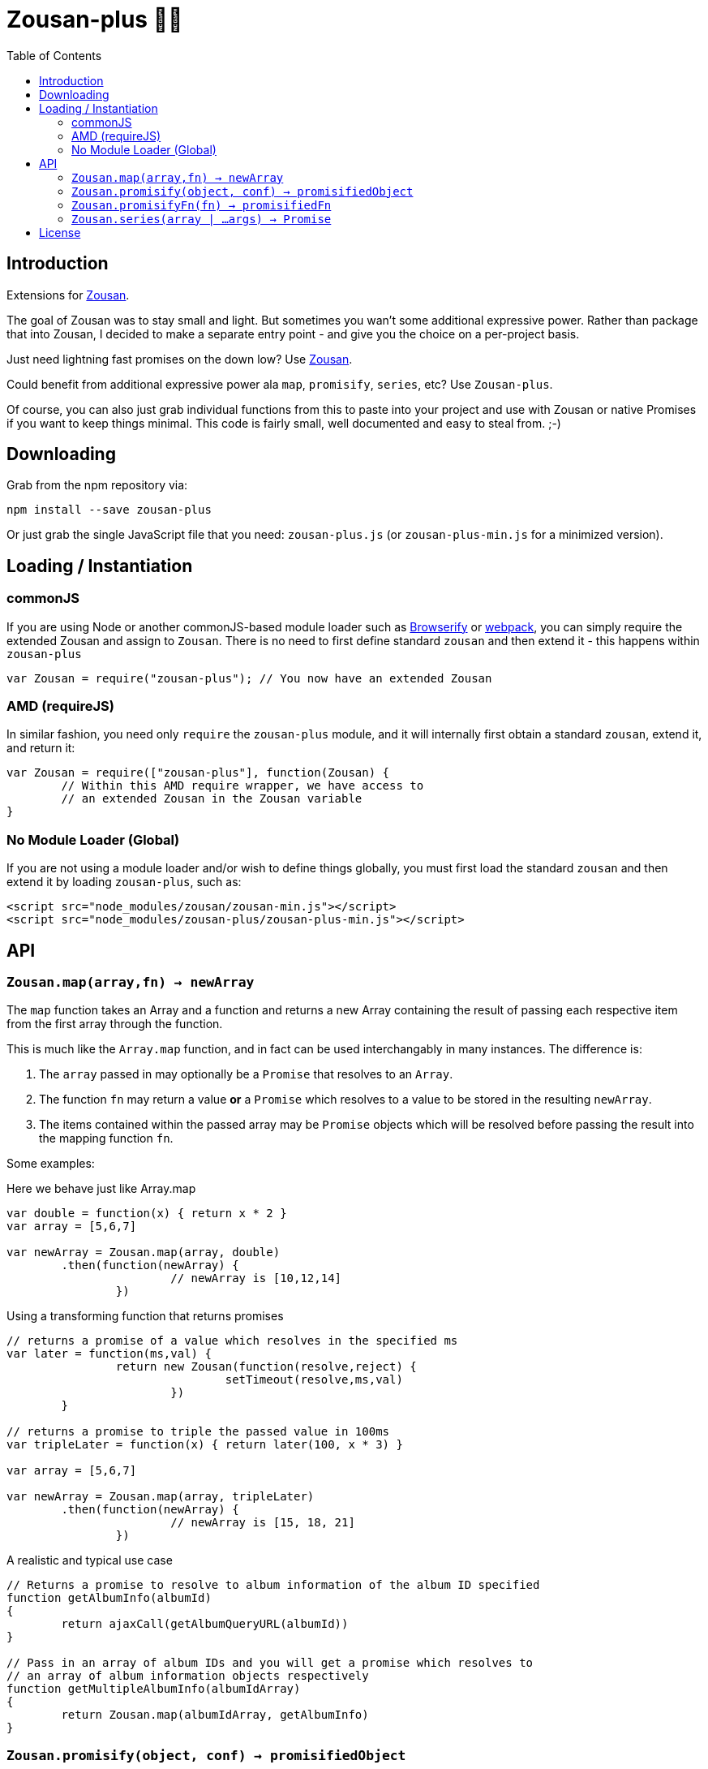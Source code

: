 = Zousan-plus 🐘➕
:toc:

== Introduction

Extensions for https://github.com/bluejava/zousan[Zousan].

The goal of Zousan was to stay small and light. But sometimes you wan't some additional expressive power. Rather than package that into Zousan, I decided to make a separate entry point - and give you the choice on a per-project basis.

Just need lightning fast promises on the down low? Use https://github.com/bluejava/zousan[Zousan].

Could benefit from additional expressive power ala `map`, `promisify`, `series`, etc? Use `Zousan-plus`.

Of course, you can also just grab individual functions from this to paste into your project and use with Zousan or native Promises if you want to keep things minimal. This code is fairly small, well documented and easy to steal from. ;-)

== Downloading

Grab from the npm repository via:

[source,bash]
----
npm install --save zousan-plus
----

Or just grab the single JavaScript file that you need: `zousan-plus.js` (or `zousan-plus-min.js` for a minimized version).

== Loading / Instantiation

=== commonJS

If you are using Node or another commonJS-based module loader such as http://browserify.org[Browserify] or https://webpack.github.io[webpack], you can simply require the extended Zousan and assign to `Zousan`. There is no need to first define standard `zousan` and then extend it - this happens within `zousan-plus`

[source,javascript]
----
var Zousan = require("zousan-plus"); // You now have an extended Zousan
----

=== AMD (requireJS)

In similar fashion, you need only `require` the `zousan-plus` module, and it will internally first obtain a standard `zousan`, extend it, and return it:

[source,javascript]
----
var Zousan = require(["zousan-plus"], function(Zousan) {
	// Within this AMD require wrapper, we have access to
	// an extended Zousan in the Zousan variable
}
----

=== No Module Loader (Global)

If you are not using a module loader and/or wish to define things globally, you must first load the standard `zousan` and then extend it by loading `zousan-plus`, such as:

[source,html]
----
<script src="node_modules/zousan/zousan-min.js"></script>
<script src="node_modules/zousan-plus/zousan-plus-min.js"></script>
----

== API

=== `Zousan.map(array,fn) -> newArray`

The `map` function takes an Array and a function and returns a new Array containing the result of passing each respective item from the first array through the function.

This is much like the `Array.map` function, and in fact can be used interchangably in many instances. The difference is:

. The `array` passed in may optionally be a `Promise` that resolves to an `Array`.
. The function `fn` may return a value *or* a `Promise` which resolves to a value to be stored in the resulting `newArray`.
. The items contained within the passed array may be `Promise` objects which will be resolved before passing the result into the mapping function `fn`.

Some examples:

.Here we behave just like Array.map
[source,javascript]
----
var double = function(x) { return x * 2 }
var array = [5,6,7]

var newArray = Zousan.map(array, double)
	.then(function(newArray) {
			// newArray is [10,12,14]
		})
----

.Using a transforming function that returns promises
[source,javascript]
----
// returns a promise of a value which resolves in the specified ms
var later = function(ms,val) {
		return new Zousan(function(resolve,reject) {
				setTimeout(resolve,ms,val)
			})
	}

// returns a promise to triple the passed value in 100ms
var tripleLater = function(x) { return later(100, x * 3) }

var array = [5,6,7]

var newArray = Zousan.map(array, tripleLater)
	.then(function(newArray) {
			// newArray is [15, 18, 21]
		})
----

.A realistic and typical use case
[source,javascript]
----
// Returns a promise to resolve to album information of the album ID specified
function getAlbumInfo(albumId)
{
	return ajaxCall(getAlbumQueryURL(albumId))
}

// Pass in an array of album IDs and you will get a promise which resolves to
// an array of album information objects respectively
function getMultipleAlbumInfo(albumIdArray)
{
	return Zousan.map(albumIdArray, getAlbumInfo)
}
----

=== `Zousan.promisify(object, conf) -> promisifiedObject`

Pass in an Object with functions as properties and all functions that expect callbacks will be replaced with `Promise` based functions. The behavior of the promisification can be effected via the `conf` configuration object.

Promisification is an imperfect process, as it can depend on how the underlying functions are written. This `promisify` function works by examining all functions contained on the object and if the argument list ends with one of the recognized callback names, it is promisified. The current list of callback arguments is `"cb", "callback", "done" and "callback_"`

When a function is promisified, it replaces the function on the object with a function that returns a `Zousan Promise`. Callback functions are expected to be called with two arguments: `callback(error, value)`. The promise will resolve when the callback is called with a *null first argument*, using the *second argument* as the resolved value. If the first argument is non-null, the promise is rejected.

NOTE: The promisified functions may still be used with callbacks.

WARNING: In some cases, promisification has been known to break certain functions or objects. This is due to the nature in which functions are replaced within objects. Often these problems can be avoided by specifying only those functions that you need promisified in the `fnNames` configuration option.

==== `conf` configuration options

|===
| `replaceAll` | Replace all functions within the specified objects rather than examining the arguments for the presence of a callback
| `fnNames` | An array of function names to replace within the specified object. This overrides the default behavior of examining the last argument name of each function.
| `cbArgNames` | An array of callback names which overrides the default list of `["cb", "callback", "done", "callback_"]`. It is the presence of one of these named arguments as the final argument of a function which triggers promisification (unless `replaceAll` or `fnNames` is used)
|===

=== `Zousan.promisifyFn(fn) -> promisifiedFn`

Promisifies a single function `fn` and returns it.

=== `Zousan.series(array | ...args) -> Promise`

The `series` function takes a list of arguments or an array of values (which can be of any type, including *functions* and *promises*) and considers/processes them one by one. If an item is an Object or native type, it simply evaluates to itself. If it is a function, it evaluates to its return value. If it is a Promise, it evaluates to its resolved value. Similar to `compose` in functional libraries and langauges, when an item is a function or Promise, the value of the previous item is passed into that function or promise. The return value from a function or Promise is then used for the following item.

.Example 1
[source,javascript]
----
function add6(x) { return x + 6 }

Zousan.series(1,2,3,add6,add6,log) // calls log with 15
----

The above function is essentially doing this:

[source,javascript]
----
function add6(x) { return x + 6 }

Zousan.resolve(1)
	.then(function(x) { return 2 })
	.then(function(x) { return 3 })
	.then(add6)
	.then(add6)
	.then(log)
----

Of course it is very handy when used with Promises:

[source,javascript]
----
// Pass in a userID and get back a promise of a list of album cover objects of this user
function getUserAlbumCovers(userId)
{
	// In order to call getUserObj with the userId, we simply place userId first in the series
	// getUserObj returns a promise of a user object
	// prop is curried extracts a named property from an object
	// getAlbumsByIDList returns a Promise of a list of album objects
	// pluck is curried extracts a list of values from a list of objects and a property name
	// getAlbumCoversByIDList expects an array of album IDs and returns a Promise of album cover objects
	return Zousan.series(userId, getUserObj, prop("albumList"), getAlbumsByIDList, pluck("id"), getAlbumCoversByIDList)
}
----

Which is equivilent to:
[source,javascript]
----
// Pass in a userID and get back a promise of a list of album cover objects of this user
function getUserAlbumCovers(userId)
{
	return getUserObj(userId)
		.then(prop("albumList"))
		.then(getAlbumsByIDList)
		.then(pluck("id"))
		.then(getAlbumCoversByIDList)
}
----

== License

See the LICENSE file for license rights and limitations (MIT).